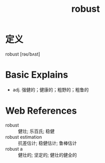 #+title: robust
#+roam_tags:英语单词

* 定义
  
robust [rəʊˈbʌst]

* Basic Explains
- adj. 强健的；健康的；粗野的；粗鲁的

* Web References
- robust :: 健壮; 乐百氏; 稳健
- robust estimation :: 抗差估计; 稳健估计; 鲁棒估计
- robust a :: 健壮的; 坚定的; 健壮的健全的
